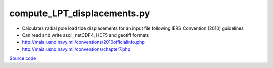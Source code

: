 ============================
compute_LPT_displacements.py
============================

- Calculates radial pole load tide displacements for an input file following IERS Convention (2010) guidelines
- Can read and write ascii, netCDF4, HDF5 and geotiff formats
- `http://maia.usno.navy.mil/conventions/2010officialinfo.php <http://maia.usno.navy.mil/conventions/2010officialinfo.php>`_
- `http://maia.usno.navy.mil/conventions/chapter7.php <http://maia.usno.navy.mil/conventions/chapter7.php>`_

`Source code`__

.. __: https://github.com/tsutterley/pyTMD/blob/main/scripts/compute_LPT_displacements.py

.. argparse::
    :filename: ../../scripts/compute_LPT_displacements.py
    :func: arguments
    :prog: compute_LPT_displacements.py
    :nodescription:
    :nodefault:

    --variables : @after
        * for csv files: the order of the columns within the file
        * for HDF5 and netCDF4 files: time, y, x and data variable names

    --type -t : @after
        * ``'drift'``: drift buoys or satellite/airborne altimetry (time per data point)
        * ``'grid'``: spatial grids or images (single time for all data points)

    --epoch -e : @after
        * ``'days since 1858-11-17T00:00:00'`` (default Modified Julian Days)

    --deltatime -d : @after
        * can be set to ``0`` to use exact calendar date from epoch

    --standard -s : @after
        * ``'UTC'``: Coordinate Universal Time
        * ``'GPS'``: GPS Time
        * ``'LORAN'``: Long Range Navigator Time
        * ``'TAI'``: International Atomic Time

    --projection : @after
        * ``4326``: latitude and longitude coordinates on WGS84 reference ellipsoid

